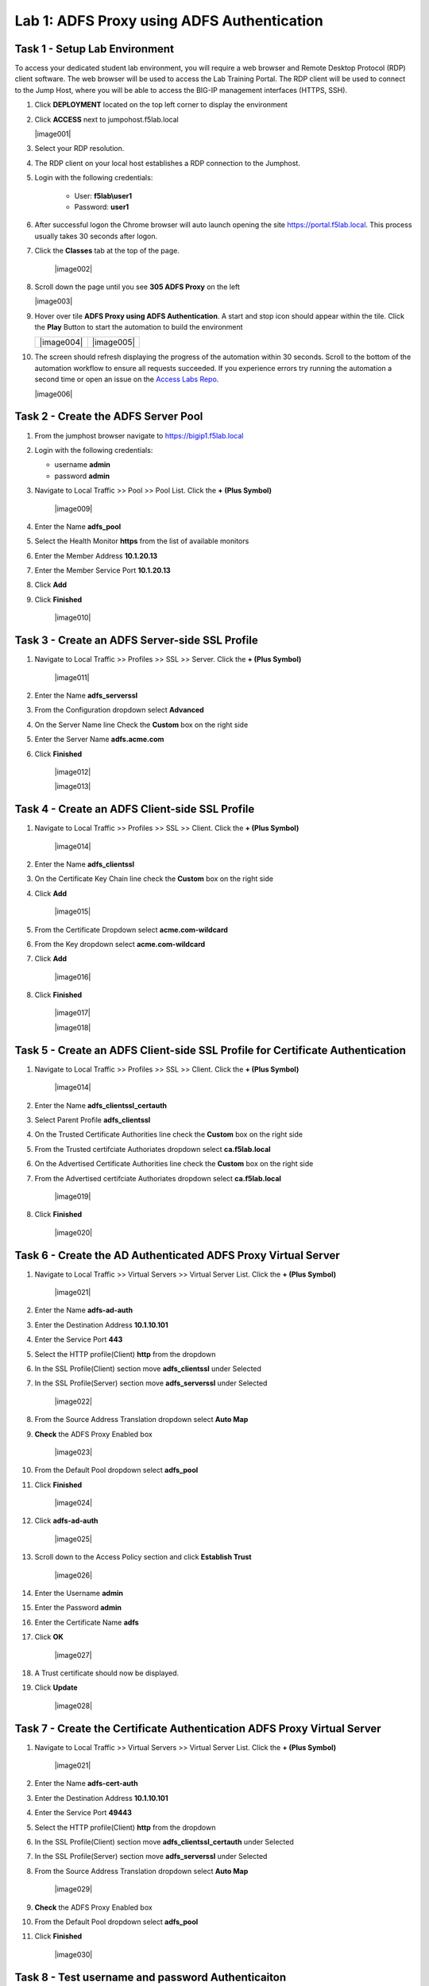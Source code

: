 Lab 1: ADFS Proxy using ADFS Authentication
============================================


Task 1 - Setup Lab Environment
-----------------------------------

To access your dedicated student lab environment, you will require a web browser and Remote Desktop Protocol (RDP) client software. The web browser will be used to access the Lab Training Portal. The RDP client will be used to connect to the Jump Host, where you will be able to access the BIG-IP management interfaces (HTTPS, SSH).

#. Click **DEPLOYMENT** located on the top left corner to display the environment

#. Click **ACCESS** next to jumpohost.f5lab.local

   |image001|

#. Select your RDP resolution.

#. The RDP client on your local host establishes a RDP connection to the Jumphost.

#. Login with the following credentials:

         - User: **f5lab\\user1**
         - Password: **user1**

#. After successful logon the Chrome browser will auto launch opening the site https://portal.f5lab.local.  This process usually takes 30 seconds after logon.

#. Click the **Classes** tab at the top of the page.

	|image002|


#. Scroll down the page until you see **305 ADFS Proxy** on the left

   |image003|

#. Hover over tile **ADFS Proxy using ADFS Authentication**. A start and stop icon should appear within the tile.  Click the **Play** Button to start the automation to build the environment

   +---------------+-------------+
   | |image004|    | |image005|  |
   +---------------+-------------+

#. The screen should refresh displaying the progress of the automation within 30 seconds.  Scroll to the bottom of the automation workflow to ensure all requests succeeded.  If you experience errors try running the automation a second time or open an issue on the `Access Labs Repo <https://github.com/f5devcentral/access-labs>`__.

   |image006|

Task 2 - Create the ADFS Server Pool
-----------------------------------------

#. From the jumphost browser navigate to https://bigip1.f5lab.local

#. Login with the following credentials:

   - username **admin**
   - password **admin**

#. Navigate to Local Traffic >> Pool >> Pool List.  Click the **+ (Plus Symbol)**


    |image009|

#. Enter the Name **adfs_pool**
#. Select the Health Monitor **https** from the list of available monitors
#. Enter the Member Address **10.1.20.13**
#. Enter the Member Service Port **10.1.20.13**
#. Click **Add**
#. Click **Finished**

    |image010|

Task 3 - Create an ADFS Server-side SSL Profile
-------------------------------------------

#. Navigate to Local Traffic >> Profiles >> SSL >> Server.  Click the **+ (Plus Symbol)**

    |image011|


#. Enter the Name **adfs_serverssl**
#. From the Configuration dropdown select **Advanced**
#. On the Server Name line Check the **Custom** box on the right side
#. Enter the Server Name **adfs.acme.com**
#. Click **Finished**

    |image012|

    |image013|

Task 4 - Create an ADFS Client-side SSL Profile
-------------------------------------------------

#. Navigate to Local Traffic >> Profiles >> SSL >> Client.  Click the **+ (Plus Symbol)**

    |image014|

#. Enter the Name **adfs_clientssl**
#. On the Certificate Key Chain line check the **Custom** box on the right side
#. Click **Add**

    |image015|

#. From the Certificate Dropdown select **acme.com-wildcard**
#. From the Key dropdown select **acme.com-wildcard**
#. Click **Add**

    |image016|

#. Click **Finished**

    |image017|

    |image018|

Task 5 - Create an ADFS Client-side SSL Profile for Certificate Authentication
-----------------------------------------------------------------------------------

#. Navigate to Local Traffic >> Profiles >> SSL >> Client.  Click the **+ (Plus Symbol)**

    |image014|

#. Enter the Name **adfs_clientssl_certauth**
#. Select Parent Profile **adfs_clientssl**
#. On the Trusted Certificate Authorities line check the **Custom** box on the right side
#. From the Trusted certifciate Authoriates dropdown select **ca.f5lab.local**  
#. On the Advertised Certificate Authorities line check the **Custom** box on the right side
#. From the Advertised certifciate Authoriates dropdown select **ca.f5lab.local** 
    
    |image019|

 
#. Click **Finished**

    |image020|


Task 6 - Create the AD Authenticated ADFS Proxy Virtual Server
------------------------------------------------------------------


#. Navigate to Local Traffic >> Virtual Servers >> Virtual Server List.  Click the **+ (Plus Symbol)**

    |image021|

#. Enter the Name **adfs-ad-auth**
#. Enter the Destination Address **10.1.10.101**
#. Enter the Service Port **443**
#. Select the HTTP profile(Client) **http** from the dropdown
#. In the SSL Profile(Client) section move **adfs_clientssl** under Selected 
#. In the SSL Profile(Server) section move **adfs_serverssl** under Selected 

    |image022|

#. From the Source Address Translation dropdown select **Auto Map**
#. **Check** the ADFS Proxy Enabled box 


    |image023|

#. From the Default Pool dropdown select **adfs_pool**
#. Click **Finished**

    |image024|

#. Click **adfs-ad-auth**

    |image025|

#. Scroll down to the Access Policy section and click **Establish Trust**

    |image026|

#. Enter the Username **admin**
#. Enter the Password **admin**
#. Enter the Certificate Name **adfs**
#. Click **OK**


    |image027|

#. A Trust certificate should now be displayed.
#. Click **Update**

    |image028|


Task 7 - Create the Certificate Authentication ADFS Proxy Virtual Server
----------------------------------------------------------------------------


#. Navigate to Local Traffic >> Virtual Servers >> Virtual Server List.  Click the **+ (Plus Symbol)**

    |image021|

#. Enter the Name **adfs-cert-auth**
#. Enter the Destination Address **10.1.10.101**
#. Enter the Service Port **49443**
#. Select the HTTP profile(Client) **http** from the dropdown
#. In the SSL Profile(Client) section move **adfs_clientssl_certauth** under Selected 
#. In the SSL Profile(Server) section move **adfs_serverssl** under Selected 
#. From the Source Address Translation dropdown select **Auto Map**

    |image029|

#. **Check** the ADFS Proxy Enabled box 
#. From the Default Pool dropdown select **adfs_pool**
#. Click **Finished**


    |image030|


Task 8 - Test username and password Authenticaiton
---------------------------------------------------


#. On the jumphost open a webbrowser and navigate to https://sp.acme.com.  You will redirected to https://adfs.acme.com
#. Enter the username **user1@f5lab.local**
#. Enter the password **user1**
#. Click **Sign in**

    |image031|

#.  After successful login at ADFS you redirected to http://sp.acme.com

    |image032|



Task 9 - Test Certificate authentication
-----------------------------------------

#. Close the browser completely from the previous test or open a new tab in ingonito(private) view
#.  On the jumphost open a webbrowser and navigate to https://sp.acme.com.  You will redirected to https://adfs.acme.com
#. Select **Sign in using an X.509 Certificate**

    |image033|

#. Select the **user1** certificate
#. Click **OK**

    |image034|

#.  After successful login at ADFS you redirected to http://sp.acme.com

    |image032|



Task 14 - Lab Cleanup
-----------------------

#. From the jumphost browser navigate to https://bigip1.f5lab.local

#. Login with the following credentials:

   - username **admin**
   - password **admin**

#. From a browser on the jumphost navigate to https://portal.f5lab.local                     
                                                                                            
#. Click the **Classes** tab at the top of the page.  

    |image002|

#. Scroll down the page until you see **305 - ADFS Proxy** on the left     

    |image003|

#. Hover over the tile **ADFS Proxy using ADFS Authentication**. A start and stop icon should appear within the tile.  Click the **Stop** Button to start the automation to delete any prebuilt objects                                                                  

    +---------------+-------------+
    | |image004|    | |image007|  |
    +---------------+-------------+

#. The screen should refresh displaying the progress of the automation within 30 seconds. Scroll to the bottom of the automation workflow to ensure all requests succeeded. If you you experience errors try running the automation a second time or open an issue on the `Access Labs Repo <https://github.com/f5devcentral/access-labs>`__.                      

    |image008|

#. This concludes Lab 1.   

    |image000|